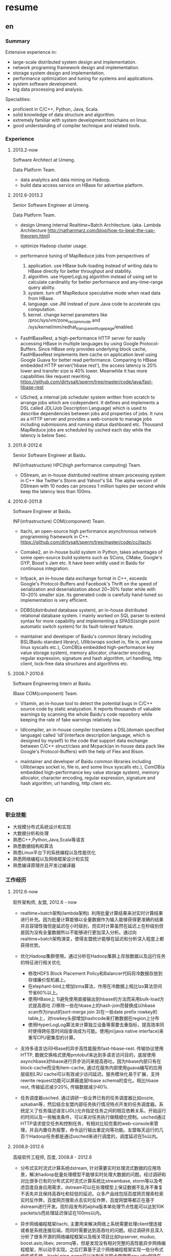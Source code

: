 * resume
** en
*** Summary
Extensive experience in:
- large-scale distributed system design and implementation.
- network programing framework design and implementation.
- storage system design and implementation.
- performance optimization and tuning for systems and applications.
- system software development.
- big data processing and analysis.

Specialities:
- proficient in C/C++, Python, Java, Scala.
- solid knowledge of data structure and algorithm.
- extremely familiar with system development toolchains on linux.
- good understanding of compiler technique and related tools.

*** Experience
**** 2013.2-now
Software Architect at Umeng.

Data Platform Team.

- data analytics and data mining on Hadoop.
- build data access service on HBase for advertise platform.

**** 2012.6-2013.2
Senior Software Engineer at Umeng.

Data Platform Team.

- design Umeng internal Realtime+Batch Architecture. (aka. Lambda Architecture http://nathanmarz.com/blog/how-to-beat-the-cap-theorem.html) 

- optimize Hadoop cluster usage.

- performance tuning of MapReduce jobs from perspectives of
  1. application. use HBase bulk-loading instead of writing data to HBase directly for better throughput and stability.
  2. algorithm. use HyperLogLog algorithm instead of using set to calculate cardinality for better performance and any-time-range query ability.
  3. system. turn off MapReduce speculative mode when read data from HBase.
  4. language. use JNI instead of pure Java code to accelerate cpu computation.
  5. kernel. change kernel parameters like /proc/sys/vm/zone_reclaim_mode and /sys/kernel/mm/redhat_transparent_hugepage/enabled.

- FastHBaseRest, a high-performance HTTP server for easily accessing HBase in multiple languages by using Google Protocol-Buffers. Since HBase only provides underlying block cache, FastHBaseRest implements item cache on application level using Google Guava for better read performance. Comparing to HBase embedded HTTP server('hbase rest'), the access latency is 20% lower and transfer size is 40% lower. Meanwhile it has more capabilities like request rewriting. https://github.com/dirtysalt/sperm/tree/master/code/java/fast-hbase-rest

- USched, a internal job scheduler system written from scratch to arrange jobs which are codependent. It defines and implements a DSL called JDL(Job Description Language) which is used to describe dependencies between jobs and properties of jobs. It runs as a HTTP server and provides a web-console to manage jobs including submissions and running status dashboard etc. Thousand MapReduce jobs are scheduled by usched each day while the latency is below 5sec.

**** 2011.8-2012.6
Senior Software Engineer at Baidu.

INF(infrastructure) HPC(high performance computing) Team.

- DStream, an in-house distributed realtime stream processing system in C++ like Twitter's Storm and Yahoo!'s S4. The alpha version of DStream with 10 nodes can process 1 million tuples per second while keep the latency less than 100ms.

**** 2010.6-2011.8
Software Engineer at Baidu.

INF(infrastructure) COM(component) Team.

- Itachi, an open-source high performance asynchronous network programming framework in C++. https://github.com/dirtysalt/sperm/tree/master/code/cc/itachi.

- Comake2, an in-house build system in Python, takes advantages of some open-source build systems such as SCons, CMake, Google's GYP, Boost's Jam etc. It have been wildly used in Baidu for continuous integration.

- Infpack, an in-house data exchange format in C++, exceeds Google's Protocol-Buffers and Facebook's Thrift on the speed of serialization and deserialization about 20~30% faster while with 10~20% smaller size. Its generated code is carefully hand-tuned so implementation is very efficient.

- DDBS(distributed database system), an in-house distributed relational database system. I mainly worked on SQL parser to extend syntax for more capability and implementing a SPASS(single point automatic switch system) for its fault-tolerant feature.

- maintainer and developer of Baidu's common library including BSL(Baidu standard library), Ullib(wraps socket io, file io, and some linux syscalls etc.), ComDB(a embedded high-performance key value storage system), memory allocator, character encoding, regular expression, signature and hash algorithm, url handling, http client, lock-free data structures and algorithms etc.

**** 2008.7-2010.6
Software Engineering Intern at Baidu.

IBase COM(component) Team.

- Vitamin, an in-house tool to detect the potential bugs in C/C++ source code by static analyzation. It reports thousands of valuable warnings by scanning the whole Baidu's code repository while keeping the rate of fake warnings relatively low.

- Idlcompiler, an in-house compiler translates a DSL(domain specified language) called 'idl'(interface description language, which is designed by myself) to the code that support data exchange between C/C++ struct/class and Mcpack(an in-house data pack like Google's Protocol-Buffers) with the help of Flex and Bison.

- maintainer and developer of Baidu common libraries including Ullib(wraps socket io, file io, and some linux syscalls etc.), ComDB(a embedded high-performance key value storage system), memory allocator, character encoding, regular expression, signature and hash algorithm, url handling, http client etc.

** cn
*** 职业技能
- 大规模分布式系统设计和实现
- 大数据分析和处理
- 熟悉C++,Python,Java,Scala等语言
- 熟悉数据结构和算法
- 熟悉Linux平台下的系统编程以及性能优化
- 熟悉网络编程以及网络框架设计和实现
- 熟悉编译原理并且开发过编译器

*** 工作经历
**** 2012.6-now
软件架构师, 友盟, 2012.6 - now

- realtime+batch架构(lambda架构). 利用批量计算结果来对实时计算结果进行补充。因为批量计算能够以全量数据作为输入能够获得更准确的结果并且容错性强但是延迟在小时级别，而实时计算虽然在延迟上在秒级别但是因为没有全量数据所以不能够进行更加深入分析。通过向realtime+batch架构演变，使得友盟统计能够在延迟和分析深入程度上都获得优势。

- 优化Hadoop集群使用。通过分析在Hadoop集群上存放数据以及运行任务的特征进行相关优化
  - 修改HDFS Block Placement Policy和Balancer代码将冷数据存放到存储廉价型机器上。
  - 在elephant-bird上增加lzma算法，作用在冷数据上相比lzo算法空间节省60%以上。
  - 使用HBase上 1)避免使用直接输出到hbase的方法而采用bulk-load方式提高吞吐 2)移除一些在hbase上的hash-join而替换成以hbase scan作为input的sort-merge join 3)在一些date prefix rowkey的table上，对rowkey头部增加hashcode来打散数据在region上分布
  - 使用HyperLogLog算法来计算独立设备等需要去重指标，提高效率同时使得跨任意时间段查询成为可能。使用jni(java native interface)来重写CPU密集型的计算。

- 支持多语言访问HBase的异步高性能服务fast-hbase-rest. 传输协议使用HTTP, 数据交换格式使用protobuf来达到多语言访问目的，底层使用asynchbase对hbase进行异步访问来提高吞吐。因为hbase内部只有在block-cache而没有item-cache, 通过在服务内部使用guava编写的应用层级别LRU cache可以有效减少访问延迟。服务模块化易于扩展，支持rewrite request功能可以屏蔽底层hbase schema的变化。相比hbase rest, 传输延迟减少20%, 传输数据减少40%. 

- 任务调度器usched. 通过调研一些业界已有的任务调度器比如oozie, azkaban等，然后结合友盟内部任务执行情况特点开发的任务调度器。系统定义了任务描述语言(JDL)允许指定任务之间的相互依赖关系，开始运行的时间以及一些触发条件，可以来对任务执行做精细化控制。usched通过HTTP请求提交任务和控制任务，有相对比较完善的web-console来管理，并且内置任务报警，命令运行输出重定向等功能。友盟每天运行的几百个Hadoop任务都是通过usched来进行调度的，调度延迟在5s以内。

**** 2008.8-2012.6
高级软件工程师, 百度, 2008.8 - 2012.6
 
- 分布式实时流式计算系统dstream, 针对需要实时处理流式数据的应用场景，解决hadoop批量处理模型不能够实时处理大数据的问题。经过调研和对比很多已有的分布式实时流式计算系统比streambase, storm等以及考虑百度自身应用需求，dstream可以在处理模型上保证数据不乱序不重复不丢失并且保持高吞吐和较低的延迟。众多产品线包括百度网页搜索检索实时反作弊，百度网页搜索点击实时反作弊，百度网盟等都正在基于dstream进行开发。现阶段发布的alpha版本单处理节点性能可以达到10K packets/s而处理延迟保证在100ms以内。

- 异步网络编程框架itachi, 主要用来解决网络上系统需要处理client慢连接或者是系统连接后端，而同时需要达到高吞吐的问题。经过调研并且深入分析了很多开源的网络编程框架以及相关项目比如hpserver, muduo, boost.asio,libev, zeromq等，但是发现没有相对完整的高性能异步网络编程框架，所以动手实现。之后打算基于这个网络编程框架实现一些分布式组件或系统。itachi ping-pong可以达到千兆网卡极限而cpu idle保持在60%,慢连接能够轻松处理C100K.。

- 数据传输/存储格式infpack, 基于对于一些业界已有的实现如Google的protobuf和Facebook的thrift的调研分析，通过在格式上将schema和实际数据分开，来降低数据包体积，提高打包和解包的性能。现在百度网页库的存储系统已经使用infpack来作为底层数据传输和存储的格式。infpack在数据包体积大小上比protobuf小5-10%，压缩和解压效率比protobuf提高20-30%。

- 分布式数据库DDBS单点自动切换系统和ESQL解释器。DDBS是master-slave结构，通过将单机MySQL数据合理地sharding到不同的机器上来提高读写性能。单点自动切换系统能够在master出现故障之后协调slave选出新的master同时保持节点之间数据强一致。用户可以通过编写ESQL来告诉DDBS如何进行数据sharding. 现在百度凤巢已经基本上全面使用DDBS.

- 持续集成开发构建系统comake2。通过调研和使用很多已有的开源构建系统比如Google的GYP, CMake, SCons等，然后结合百度内部开发情况开发的高度定制化的构建系统。现在百度内部已经有近百个项目都在使用comake2作为构建系统进行持续集成开发。comake2因为是动态语言Python编写并且机制透明，现已经有不同的项目组贡献了十几个插件。总体来说现该系统已经可以很好地支持Baidu内部持续集成开发需求。

- 维护，升级和优化基础库。接手的基础库各式各样，而这些库被近千个模块所依赖和使用。不完全地包括socket io, 文件io, url处理，http处理，通用数据结构包括lock-free的B树，字符编码识别和转换，字典，正则表达式，多模匹配，签名，内存分配器，数据格式，IDL编译器，单机存储系统，网络传输系统等。








